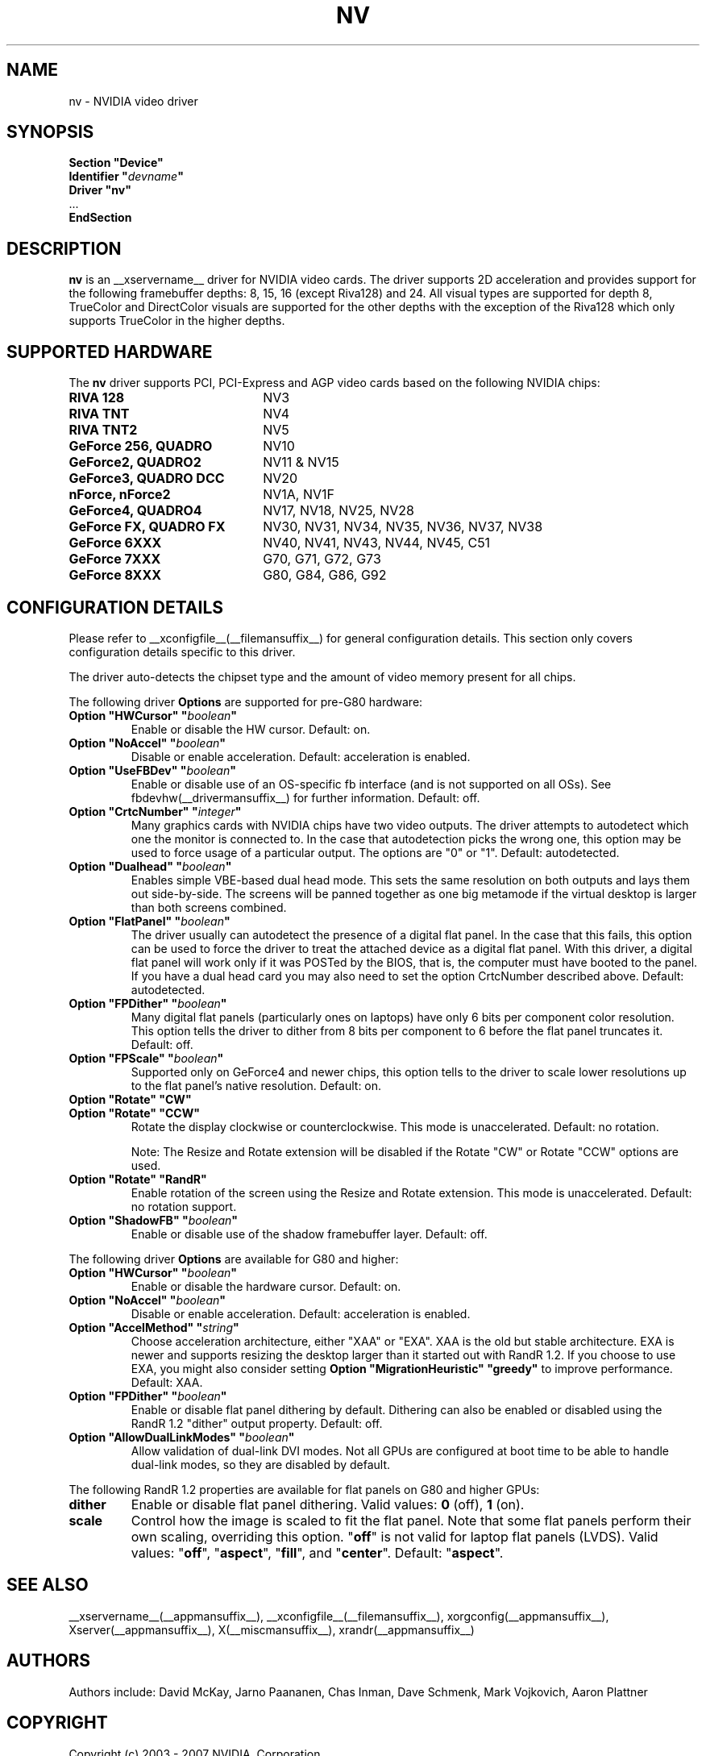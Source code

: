 .\" $XFree86: xc/programs/Xserver/hw/xfree86/drivers/nv/nv.man,v 1.30 2006/06/16 00:19:32 mvojkovi Exp $ 
.\" shorthand for double quote that works everywhere.
.ds q \N'34'
.TH NV __drivermansuffix__ __vendorversion__
.SH NAME
nv \- NVIDIA video driver
.SH SYNOPSIS
.nf
.B "Section \*qDevice\*q"
.BI "  Identifier \*q"  devname \*q
.B  "  Driver \*qnv\*q"
\ \ ...
.B EndSection
.fi
.SH DESCRIPTION
.B nv 
is an __xservername__ driver for NVIDIA video cards.  The driver supports 2D 
acceleration and provides support for the following framebuffer depths:
8, 15, 16 (except Riva128) and 24.  All
visual types are supported for depth 8, TrueColor and DirectColor
visuals are supported for the other depths with the exception of
the Riva128 which only supports TrueColor in the higher depths. 

.SH SUPPORTED HARDWARE
The
.B nv
driver supports PCI, PCI-Express and AGP video cards based on the following NVIDIA chips:
.TP 22
.B RIVA 128
NV3
.TP 22
.B RIVA TNT
NV4
.TP 22
.B RIVA TNT2
NV5
.TP 22
.B GeForce 256, QUADRO 
NV10
.TP 22
.B GeForce2, QUADRO2
NV11 & NV15  
.TP 22
.B GeForce3, QUADRO DCC
NV20
.TP 22
.B nForce, nForce2
NV1A, NV1F
.TP 22
.B GeForce4, QUADRO4
NV17, NV18, NV25, NV28
.TP 22
.B GeForce FX, QUADRO FX
NV30, NV31, NV34, NV35, NV36, NV37, NV38 
.TP 22
.B GeForce 6XXX
NV40, NV41, NV43, NV44, NV45, C51
.TP 22
.B GeForce 7XXX
G70, G71, G72, G73
.TP 22
.B GeForce 8XXX
G80, G84, G86, G92

.SH CONFIGURATION DETAILS
Please refer to __xconfigfile__(__filemansuffix__) for general configuration
details.  This section only covers configuration details specific to this
driver.
.PP
The driver auto-detects the chipset type and the amount of video memory
present for all chips.
.PP
The following driver
.B Options
are supported for pre-G80 hardware:
.TP
.BI "Option \*qHWCursor\*q \*q" boolean \*q
Enable or disable the HW cursor.  Default: on.
.TP
.BI "Option \*qNoAccel\*q \*q" boolean \*q
Disable or enable acceleration.  Default: acceleration is enabled.
.TP
.BI "Option \*qUseFBDev\*q \*q" boolean \*q
Enable or disable use of an OS-specific fb interface (and is not supported
on all OSs).  See fbdevhw(__drivermansuffix__) for further information.
Default: off.
.TP
.BI "Option \*qCrtcNumber\*q \*q" integer \*q
Many graphics cards with NVIDIA chips have two video outputs.  
The driver attempts to autodetect
which one the monitor is connected to.  In the case that autodetection picks
the wrong one, this option may be used to force usage of a particular output. 
The options are "0" or "1".
Default: autodetected.
.TP
.BI "Option \*qDualhead\*q \*q" boolean \*q
Enables simple VBE-based dual head mode.
This sets the same resolution on both outputs and lays them out side-by-side.
The screens will be panned together as one big metamode if the virtual desktop is larger than both screens combined.
.TP
.BI "Option \*qFlatPanel\*q \*q" boolean \*q
The driver usually can autodetect the presence of a digital flat panel.  In
the case that this fails, this option can be used to force the driver to 
treat the attached device as a digital flat panel.  With this 
driver, a digital flat panel will work only if it was POSTed by the BIOS, 
that is, the computer
must have booted to the panel.  If you have a dual head card
you may also need to set the option CrtcNumber described above.
Default: autodetected.
.TP
.BI "Option \*qFPDither\*q \*q" boolean \*q
Many digital flat panels (particularly ones on laptops) have only 6 bits 
per component color resolution.
This option tells the driver to dither from 8 bits per component to 6 before
the flat panel truncates it. 
Default: off.
.TP
.BI "Option \*qFPScale\*q \*q" boolean \*q 
Supported only on GeForce4 and newer chips, this option
tells to the driver to scale lower resolutions up to the flat panel's native
resolution.  Default: on.
.TP 
.BI "Option \*qRotate\*q \*qCW\*q"
.TP
.BI "Option \*qRotate\*q \*qCCW\*q"
Rotate the display clockwise or counterclockwise.  This mode is unaccelerated.
Default: no rotation.

Note: The Resize and Rotate extension will be disabled if the Rotate "CW" or
Rotate "CCW" options are used.
.TP
.BI "Option \*qRotate\*q \*qRandR\*q"
Enable rotation of the screen using the Resize and Rotate extension.
This mode is unaccelerated.
Default: no rotation support.
.TP
.BI "Option \*qShadowFB\*q \*q" boolean \*q
Enable or disable use of the shadow framebuffer layer.  Default: off.
.
.\" ******************** begin G80 section ********************
.PP
The following driver
.B Options
are available for G80 and higher:
.TP
.BI "Option \*qHWCursor\*q \*q" boolean \*q
Enable or disable the hardware cursor.  Default: on.
.TP
.BI "Option \*qNoAccel\*q \*q" boolean \*q
Disable or enable acceleration.  Default: acceleration is enabled.
.TP
.BI "Option \*qAccelMethod\*q \*q" string \*q
Choose acceleration architecture, either \*qXAA\*q or \*qEXA\*q.
XAA is the old but stable architecture.
EXA is newer and supports resizing the desktop larger than it started out with RandR 1.2.
If you choose to use EXA, you might also consider setting
.B Option \*qMigrationHeuristic\*q \*qgreedy\*q
to improve performance.
Default: XAA.
.TP
.BI "Option \*qFPDither\*q \*q" boolean \*q
Enable or disable flat panel dithering by default.
Dithering can also be enabled or disabled using the RandR 1.2 \*qdither\*q output property.
Default: off.
.TP
.BI "Option \*qAllowDualLinkModes\*q \*q" boolean \*q
Allow validation of dual-link DVI modes.
Not all GPUs are configured at boot time to be able to handle dual-link modes, so they are disabled by default.
.
.\" RandR 1.2
.PP
The following RandR 1.2 properties are available for flat panels on G80 and higher GPUs:
.TP
.B dither
Enable or disable flat panel dithering.
Valid values:
.BR 0 " (off), " 1 " (on)."
.TP
.B scale
Control how the image is scaled to fit the flat panel.
Note that some flat panels perform their own scaling, overriding this option.
.RB \*q off \*q
is not valid for laptop flat panels (LVDS).
Valid values:
.RB \*q off "\*q, \*q" aspect "\*q, \*q" fill "\*q, and \*q" center \*q.
Default:
.RB \*q aspect \*q.
.\" ******************** end G80 section ********************
.
.SH "SEE ALSO"
__xservername__(__appmansuffix__), __xconfigfile__(__filemansuffix__), xorgconfig(__appmansuffix__), Xserver(__appmansuffix__), X(__miscmansuffix__), xrandr(__appmansuffix__)
.SH AUTHORS
Authors include: David McKay, Jarno Paananen, Chas Inman, Dave Schmenk, 
Mark Vojkovich, Aaron Plattner
.SH COPYRIGHT
.LP
Copyright (c) 2003 - 2007 NVIDIA, Corporation
.LP
Permission is hereby granted, free of charge, to any person obtaining a
copy of this software and associated documentation files (the
"Software"), to deal in the Software without restriction, including
without limitation the rights to use, copy, modify, merge, publish,
distribute, sublicense, and/or sell copies of the Software, and to
permit persons to whom the Software is furnished to do so, subject to
the following conditions:
.LP
The above copyright notice and this permission notice shall be included
in all copies or substantial portions of the Software.
.LP
THE SOFTWARE IS PROVIDED "AS IS", WITHOUT WARRANTY OF ANY KIND, EXPRESS
OR IMPLIED, INCLUDING BUT NOT LIMITED TO THE WARRANTIES OF
MERCHANTABILITY, FITNESS FOR A PARTICULAR PURPOSE AND NONINFRINGEMENT.
IN NO EVENT SHALL THE AUTHORS OR COPYRIGHT HOLDERS BE LIABLE FOR ANY
CLAIM, DAMAGES OR OTHER LIABILITY, WHETHER IN AN ACTION OF CONTRACT,
TORT OR OTHERWISE, ARISING FROM, OUT OF OR IN CONNECTION WITH THE
SOFTWARE OR THE USE OR OTHER DEALINGS IN THE SOFTWARE.
